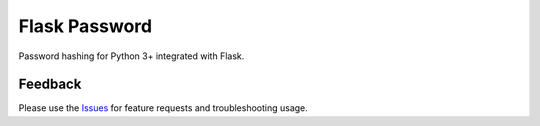 =================================
Flask Password
=================================
Password hashing for Python 3+ integrated with Flask.

Feedback
===============
Please use the Issues_ for feature requests and troubleshooting usage.

.. |Version| image:: https://badge.fury.io/py/flask-password?
   :target: http://badge.fury.io/py/flask-password

.. |Downloads| image:: https://pypip.in/d/flask-password/badge.svg?
   :target: https://pypi.python.org/pypi/flask-password
   
.. |License| image:: https://pypip.in/license/flask-password/badge.svg?
   :target: https://github.com/viniciuschiele/flask-password/blob/master/LICENSE

.. _Issues: https://github.com/viniciuschiele/flask-password/issues

